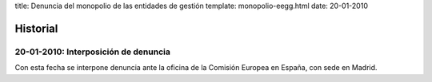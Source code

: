 title: Denuncia del monopolio de las entidades de gestión
template: monopolio-eegg.html
date: 20-01-2010

=========
Historial
=========

20-01-2010: Interposición de denuncia
=====================================

Con esta fecha se interpone denuncia ante la oficina de la Comisión
Europea en España, con sede en Madrid.
